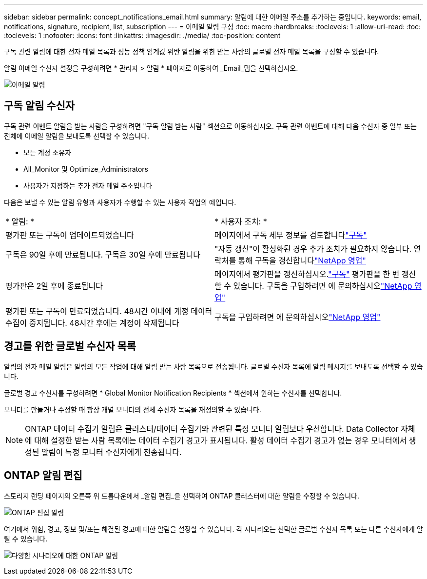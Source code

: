 ---
sidebar: sidebar 
permalink: concept_notifications_email.html 
summary: 알림에 대한 이메일 주소를 추가하는 중입니다. 
keywords: email, notifications, signature, recipient, list, subscription 
---
= 이메일 알림 구성
:toc: macro
:hardbreaks:
:toclevels: 1
:allow-uri-read: 
:toc: 
:toclevels: 1
:nofooter: 
:icons: font
:linkattrs: 
:imagesdir: ./media/
:toc-position: content


[role="lead"]
구독 관련 알림에 대한 전자 메일 목록과 성능 정책 임계값 위반 알림을 위한 받는 사람의 글로벌 전자 메일 목록을 구성할 수 있습니다.

알림 이메일 수신자 설정을 구성하려면 * 관리자 > 알림 * 페이지로 이동하여 _Email_탭을 선택하십시오.

[role="thumb"]
image:Notifications_email_list.png["이메일 알림"]



== 구독 알림 수신자

구독 관련 이벤트 알림을 받는 사람을 구성하려면 "구독 알림 받는 사람" 섹션으로 이동하십시오. 구독 관련 이벤트에 대해 다음 수신자 중 일부 또는 전체에 이메일 알림을 보내도록 선택할 수 있습니다.

* 모든 계정 소유자
* All_Monitor 및 Optimize_Administrators
* 사용자가 지정하는 추가 전자 메일 주소입니다


다음은 보낼 수 있는 알림 유형과 사용자가 수행할 수 있는 사용자 작업의 예입니다.

|===


| * 알림: * | * 사용자 조치: * 


| 평가판 또는 구독이 업데이트되었습니다 | 페이지에서 구독 세부 정보를 검토합니다link:concept_subscribing_to_cloud_insights.html["구독"] 


| 구독은 90일 후에 만료됩니다. 구독은 30일 후에 만료됩니다 | "자동 갱신"이 활성화된 경우 추가 조치가 필요하지 않습니다. 연락처를 통해 구독을 갱신합니다link:https://www.netapp.com/us/forms/sales-inquiry/cloud-insights-sales-inquiries.aspx["NetApp 영업"] 


| 평가판은 2일 후에 종료됩니다 | 페이지에서 평가판을 갱신하십시오.link:concept_subscribing_to_cloud_insights.html["구독"] 평가판을 한 번 갱신할 수 있습니다. 구독을 구입하려면 에 문의하십시오link:https://www.netapp.com/us/forms/sales-inquiry/cloud-insights-sales-inquiries.aspx["NetApp 영업"] 


| 평가판 또는 구독이 만료되었습니다. 48시간 이내에 계정 데이터 수집이 중지됩니다. 48시간 후에는 계정이 삭제됩니다 | 구독을 구입하려면 에 문의하십시오link:https://www.netapp.com/us/forms/sales-inquiry/cloud-insights-sales-inquiries.aspx["NetApp 영업"] 
|===


== 경고를 위한 글로벌 수신자 목록

알림의 전자 메일 알림은 알림의 모든 작업에 대해 알림 받는 사람 목록으로 전송됩니다. 글로벌 수신자 목록에 알림 메시지를 보내도록 선택할 수 있습니다.

글로벌 경고 수신자를 구성하려면 * Global Monitor Notification Recipients * 섹션에서 원하는 수신자를 선택합니다.

모니터를 만들거나 수정할 때 항상 개별 모니터의 전체 수신자 목록을 재정의할 수 있습니다.


NOTE: ONTAP 데이터 수집기 알림은 클러스터/데이터 수집기와 관련된 특정 모니터 알림보다 우선합니다. Data Collector 자체에 대해 설정한 받는 사람 목록에는 데이터 수집기 경고가 표시됩니다. 활성 데이터 수집기 경고가 없는 경우 모니터에서 생성된 알림이 특정 모니터 수신자에게 전송됩니다.



== ONTAP 알림 편집

스토리지 랜딩 페이지의 오른쪽 위 드롭다운에서 _알림 편집_을 선택하여 ONTAP 클러스터에 대한 알림을 수정할 수 있습니다.

image:EditONTAPNotifications.png["ONTAP 편집 알림"]

여기에서 위험, 경고, 정보 및/또는 해결된 경고에 대한 알림을 설정할 수 있습니다. 각 시나리오는 선택한 글로벌 수신자 목록 또는 다른 수신자에게 알릴 수 있습니다.

image:EditONTAPNotifications_MultipleScenarios.png["다양한 시나리오에 대한 ONTAP 알림"]
